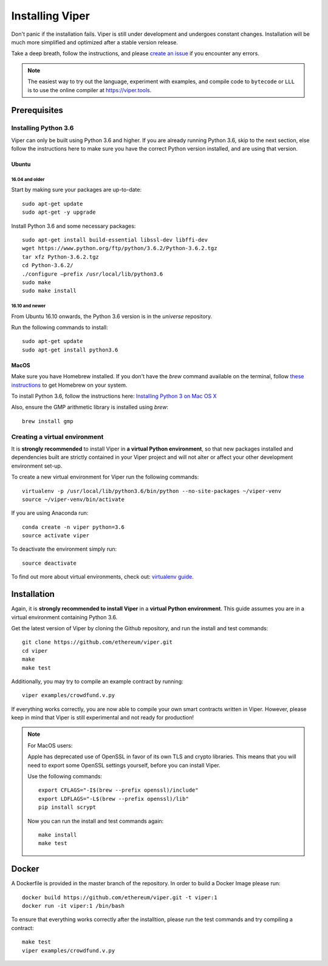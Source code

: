 ################
Installing Viper
################
Don't panic if the installation fails. Viper is still under development and
undergoes constant changes. Installation will be much more simplified and
optimized after a stable version release.

Take a deep breath, follow the instructions, and please
`create an issue <https://github.com/ethereum/viper/issues>`_ if you encounter
any errors.

.. note::
   The easiest way to try out the language, experiment with examples, and compile code to ``bytecode``
   or ``LLL`` is to use the online compiler at https://viper.tools.

*************
Prerequisites
*************
Installing Python 3.6
=====================
Viper can only be built using Python 3.6 and higher. If you are already running
Python 3.6, skip to the next section, else follow the instructions here to make
sure you have the correct Python version installed, and are using that version.

Ubuntu
------
16.04 and older
^^^^^^^^^^^^^^^
Start by making sure your packages are up-to-date:
::
    sudo apt-get update
    sudo apt-get -y upgrade

Install Python 3.6 and some necessary packages:
::
    sudo apt-get install build-essential libssl-dev libffi-dev
    wget https://www.python.org/ftp/python/3.6.2/Python-3.6.2.tgz
    tar xfz Python-3.6.2.tgz
    cd Python-3.6.2/
    ./configure –prefix /usr/local/lib/python3.6
    sudo make
    sudo make install


16.10 and newer
^^^^^^^^^^^^^^^
From Ubuntu 16.10 onwards, the Python 3.6 version is in the `universe`
repository.

Run the following commands to install:
::
    sudo apt-get update
    sudo apt-get install python3.6

MacOS
-----
Make sure you have Homebrew installed. If you don't have the `brew` command
available on the terminal, follow `these instructions <https://docs.brew.sh/Installation.html>`_
to get Homebrew on your system.

To install Python 3.6, follow the instructions here:
`Installing Python 3 on Mac OS X <http://python-guide.readthedocs.io/en/latest/starting/install3/osx/>`_

Also, ensure the GMP arithmetic library is installed using `brew`:
::
    brew install gmp

Creating a virtual environment
==============================
It is **strongly recommended** to install Viper in **a virtual Python
environment**, so that new packages installed and dependencies built are
strictly contained in your Viper project and will not alter or affect your
other development environment set-up.


To create a new virtual environment for Viper run the following commands:
::
    virtualenv -p /usr/local/lib/python3.6/bin/python --no-site-packages ~/viper-venv
    source ~/viper-venv/bin/activate
    
If you are using Anaconda run:
::
    conda create -n viper python=3.6
    source activate viper
    
To deactivate the environment simply run:
::
    source deactivate

To find out more about virtual environments, check out:
`virtualenv guide <https://virtualenv.pypa.io/en/stable/>`_.

************
Installation
************
Again, it is **strongly recommended to install Viper** in a **virtual Python environment**. 
This guide assumes you are in a virtual environment containing Python 3.6. 

Get the latest version of Viper by cloning the Github repository, and run the
install and test commands:
::
    git clone https://github.com/ethereum/viper.git
    cd viper
    make
    make test

Additionally, you may try to compile an example contract by running:
::
    viper examples/crowdfund.v.py

If everything works correctly, you are now able to compile your own smart contracts written in Viper.
However, please keep in mind that Viper is still experimental and not ready for production!

.. note::
    For MacOS users:

    Apple has deprecated use of OpenSSL in favor of its own TLS and crypto
    libraries. This means that you will need to export some OpenSSL settings
    yourself, before you can install Viper.

    Use the following commands:
    ::
        export CFLAGS="-I$(brew --prefix openssl)/include"
        export LDFLAGS="-L$(brew --prefix openssl)/lib"
        pip install scrypt

    Now you can run the install and test commands again:
    ::
        make install
        make test
******
Docker
******
A Dockerfile is provided in the master branch of the repository. In order to build a Docker Image please run:
::
    docker build https://github.com/ethereum/viper.git -t viper:1
    docker run -it viper:1 /bin/bash 
To ensure that everything works correctly after the installtion, please run the test commands
and try compiling a contract:
::
    make test
    viper examples/crowdfund.v.py

